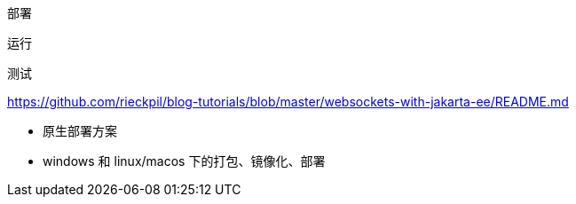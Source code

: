部署

运行

测试


https://github.com/rieckpil/blog-tutorials/blob/master/websockets-with-jakarta-ee/README.md

* 原生部署方案
* windows 和 linux/macos 下的打包、镜像化、部署

